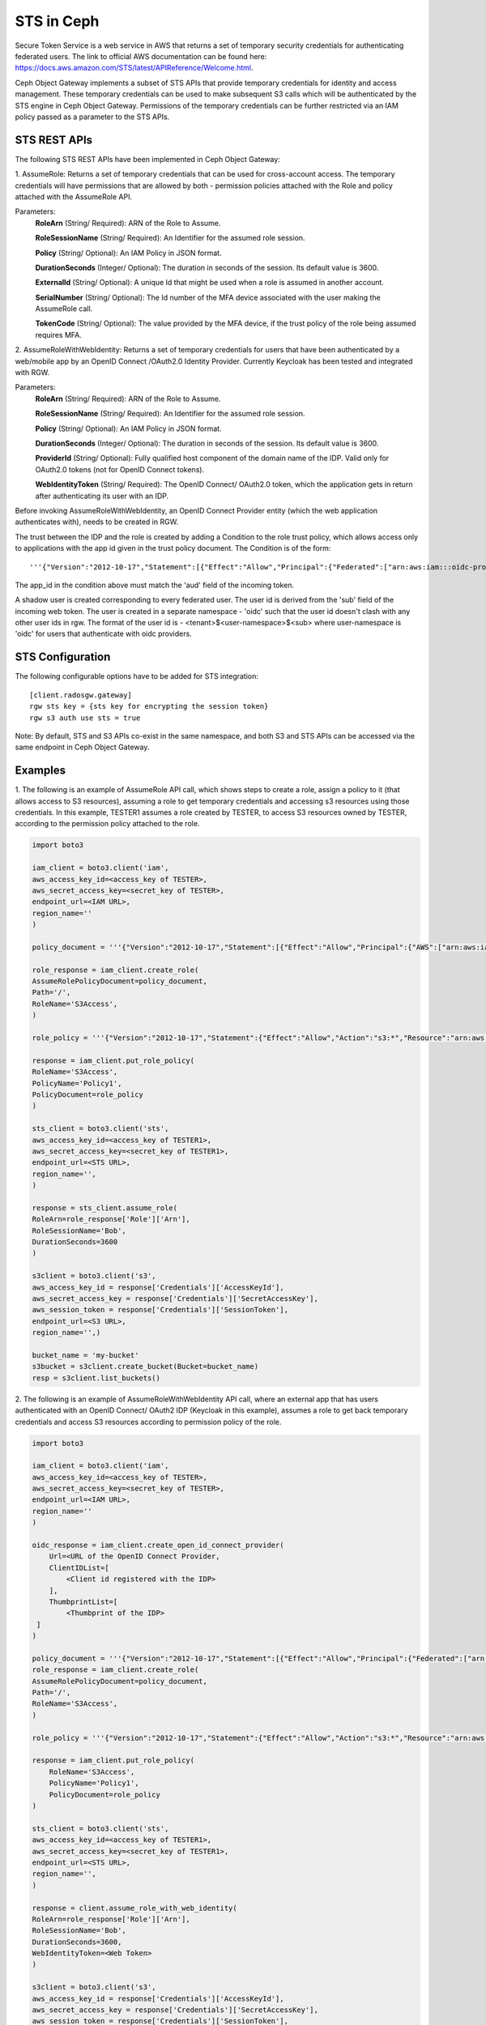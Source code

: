 ===========
STS in Ceph
===========

Secure Token Service is a web service in AWS that returns a set of temporary security credentials for authenticating federated users.
The link to official AWS documentation can be found here: https://docs.aws.amazon.com/STS/latest/APIReference/Welcome.html.

Ceph Object Gateway implements a subset of STS APIs that provide temporary credentials for identity and access management.
These temporary credentials can be used to make subsequent S3 calls which will be authenticated by the STS engine in Ceph Object Gateway.
Permissions of the temporary credentials can be further restricted via an IAM policy passed as a parameter to the STS APIs.

STS REST APIs
=============

The following STS REST APIs have been implemented in Ceph Object Gateway:

1. AssumeRole: Returns a set of temporary credentials that can be used for 
cross-account access. The temporary credentials will have permissions that are
allowed by both - permission policies attached with the Role and policy attached
with the AssumeRole API.

Parameters:
    **RoleArn** (String/ Required): ARN of the Role to Assume.

    **RoleSessionName** (String/ Required): An Identifier for the assumed role
    session.

    **Policy** (String/ Optional): An IAM Policy in JSON format.

    **DurationSeconds** (Integer/ Optional): The duration in seconds of the session.
    Its default value is 3600.

    **ExternalId** (String/ Optional): A unique Id that might be used when a role is
    assumed in another account.

    **SerialNumber** (String/ Optional): The Id number of the MFA device associated
    with the user making the AssumeRole call.

    **TokenCode** (String/ Optional): The value provided by the MFA device, if the
    trust policy of the role being assumed requires MFA.

2. AssumeRoleWithWebIdentity: Returns a set of temporary credentials for users that
have been authenticated by a web/mobile app by an OpenID Connect /OAuth2.0 Identity Provider.
Currently Keycloak has been tested and integrated with RGW.

Parameters:
    **RoleArn** (String/ Required): ARN of the Role to Assume.

    **RoleSessionName** (String/ Required): An Identifier for the assumed role
    session.

    **Policy** (String/ Optional): An IAM Policy in JSON format.

    **DurationSeconds** (Integer/ Optional): The duration in seconds of the session.
    Its default value is 3600.

    **ProviderId** (String/ Optional): Fully qualified host component of the domain name
    of the IDP. Valid only for OAuth2.0 tokens (not for OpenID Connect tokens).

    **WebIdentityToken** (String/ Required): The OpenID Connect/ OAuth2.0 token, which the
    application gets in return after authenticating its user with an IDP.

Before invoking AssumeRoleWithWebIdentity, an OpenID Connect Provider entity (which the web application
authenticates with), needs to be created in RGW.

The trust between the IDP and the role is created by adding a Condition to the role trust policy, which
allows access only to applications with the app id given in the trust policy document. The Condition
is of the form::

    '''{"Version":"2012-10-17","Statement":[{"Effect":"Allow","Principal":{"Federated":["arn:aws:iam:::oidc-provider/<URL of IDP>"]},"Action":["sts:AssumeRoleWithWebIdentity"],"Condition":{"StringEquals":{"<URL of IDP> :app_id":"<aud>"}}}]}'''

The app_id in the condition above must match the 'aud' field of the incoming token.

A shadow user is created corresponding to every federated user. The user id is derived from the 'sub' field of the incoming web token.
The user is created in a separate namespace - 'oidc' such that the user id doesn't clash with any other user ids in rgw. The format of the user id
is - <tenant>$<user-namespace>$<sub> where user-namespace is 'oidc' for users that authenticate with oidc providers.

STS Configuration
=================

The following configurable options have to be added for STS integration::

  [client.radosgw.gateway]
  rgw sts key = {sts key for encrypting the session token}
  rgw s3 auth use sts = true

Note: By default, STS and S3 APIs co-exist in the same namespace, and both S3
and STS APIs can be accessed via the same endpoint in Ceph Object Gateway.

Examples
========

1. The following is an example of AssumeRole API call, which shows steps to create a role, assign a policy to it
(that allows access to S3 resources), assuming a role to get temporary credentials and accessing s3 resources using
those credentials. In this example, TESTER1 assumes a role created by TESTER, to access S3 resources owned by TESTER,
according to the permission policy attached to the role.

.. code-block:: python

    import boto3

    iam_client = boto3.client('iam',
    aws_access_key_id=<access_key of TESTER>,
    aws_secret_access_key=<secret_key of TESTER>,
    endpoint_url=<IAM URL>,
    region_name=''
    )

    policy_document = '''{"Version":"2012-10-17","Statement":[{"Effect":"Allow","Principal":{"AWS":["arn:aws:iam:::user/TESTER1"]},"Action":["sts:AssumeRole"]}]}'''

    role_response = iam_client.create_role(
    AssumeRolePolicyDocument=policy_document,
    Path='/',
    RoleName='S3Access',
    )

    role_policy = '''{"Version":"2012-10-17","Statement":{"Effect":"Allow","Action":"s3:*","Resource":"arn:aws:s3:::*"}}'''

    response = iam_client.put_role_policy(
    RoleName='S3Access',
    PolicyName='Policy1',
    PolicyDocument=role_policy
    )

    sts_client = boto3.client('sts',
    aws_access_key_id=<access_key of TESTER1>,
    aws_secret_access_key=<secret_key of TESTER1>,
    endpoint_url=<STS URL>,
    region_name='',
    )

    response = sts_client.assume_role(
    RoleArn=role_response['Role']['Arn'],
    RoleSessionName='Bob',
    DurationSeconds=3600
    )

    s3client = boto3.client('s3',
    aws_access_key_id = response['Credentials']['AccessKeyId'],
    aws_secret_access_key = response['Credentials']['SecretAccessKey'],
    aws_session_token = response['Credentials']['SessionToken'],
    endpoint_url=<S3 URL>,
    region_name='',)

    bucket_name = 'my-bucket'
    s3bucket = s3client.create_bucket(Bucket=bucket_name)
    resp = s3client.list_buckets()

2. The following is an example of AssumeRoleWithWebIdentity API call, where an external app that has users authenticated with
an OpenID Connect/ OAuth2 IDP (Keycloak in this example), assumes a role to get back temporary credentials and access S3 resources
according to permission policy of the role.

.. code-block:: python

    import boto3

    iam_client = boto3.client('iam',
    aws_access_key_id=<access_key of TESTER>,
    aws_secret_access_key=<secret_key of TESTER>,
    endpoint_url=<IAM URL>,
    region_name=''
    )

    oidc_response = iam_client.create_open_id_connect_provider(
        Url=<URL of the OpenID Connect Provider,
        ClientIDList=[
            <Client id registered with the IDP>
        ],
        ThumbprintList=[
            <Thumbprint of the IDP>
     ]
    )

    policy_document = '''{"Version":"2012-10-17","Statement":[{"Effect":"Allow","Principal":{"Federated":["arn:aws:iam:::oidc-provider/localhost:8080/auth/realms/demo"]},"Action":["sts:AssumeRoleWithWebIdentity"],"Condition":{"StringEquals":{"localhost:8080/auth/realms/demo:app_id":"customer-portal"}}}]}'''
    role_response = iam_client.create_role(
    AssumeRolePolicyDocument=policy_document,
    Path='/',
    RoleName='S3Access',
    )

    role_policy = '''{"Version":"2012-10-17","Statement":{"Effect":"Allow","Action":"s3:*","Resource":"arn:aws:s3:::*"}}'''

    response = iam_client.put_role_policy(
        RoleName='S3Access',
        PolicyName='Policy1',
        PolicyDocument=role_policy
    )

    sts_client = boto3.client('sts',
    aws_access_key_id=<access_key of TESTER1>,
    aws_secret_access_key=<secret_key of TESTER1>,
    endpoint_url=<STS URL>,
    region_name='',
    )

    response = client.assume_role_with_web_identity(
    RoleArn=role_response['Role']['Arn'],
    RoleSessionName='Bob',
    DurationSeconds=3600,
    WebIdentityToken=<Web Token>
    )

    s3client = boto3.client('s3',
    aws_access_key_id = response['Credentials']['AccessKeyId'],
    aws_secret_access_key = response['Credentials']['SecretAccessKey'],
    aws_session_token = response['Credentials']['SessionToken'],
    endpoint_url=<S3 URL>,
    region_name='',)

    bucket_name = 'my-bucket'
    s3bucket = s3client.create_bucket(Bucket=bucket_name)
    resp = s3client.list_buckets()

How to obtain thumbprint of an OpenID Connect Provider IDP
==========================================================
1. Take the OpenID connect provider's URL and add /.well-known/openid-configuration
to it to get the URL to get the IDP's configuration document. For example, if the URL
of the IDP is http://localhost:8000/auth/realms/quickstart, then the URL to get the
document from is http://localhost:8000/auth/realms/quickstart/.well-known/openid-configuration

2. Use the following curl command to get the configuration document from the URL described
in step 1::

    curl -k -v \
      -X GET \
      -H "Content-Type: application/x-www-form-urlencoded" \
      "http://localhost:8000/auth/realms/quickstart/.well-known/openid-configuration" \
    | jq .

 3. From the response of step 2, use the value of "jwks_uri" to get the certificate of the IDP,
 using the following code::
     curl -k -v \
      -X GET \
      -H "Content-Type: application/x-www-form-urlencoded" \
      "http://$KC_SERVER/$KC_CONTEXT/realms/$KC_REALM/protocol/openid-connect/certs" \
      | jq .

3. Copy the result of "x5c" in the response above, in a file certificate.crt, and add
'-----BEGIN CERTIFICATE-----' at the beginning and "-----END CERTIFICATE-----"
at the end.

4. Use the following OpenSSL command to get the certificate thumbprint::

    openssl x509 -in certificate.crt -fingerprint -noout

5. The result of the above command in step 4, will be a SHA1 fingerprint, like the following::

    SHA1 Fingerprint=F7:D7:B3:51:5D:D0:D3:19:DD:21:9A:43:A9:EA:72:7A:D6:06:52:87

6.  Remove the colons from the result above to get the final thumbprint which can be as input
while creating the OpenID Connect Provider entity in IAM::

    F7D7B3515DD0D319DD219A43A9EA727AD6065287

Roles in RGW
============

More information for role manipulation can be found here
:doc:`role`.

OpenID Connect Provider in RGW
==============================

More information for OpenID Connect Provider entity manipulation
can be found here
:doc:`oidc`.

Keycloak integration with Radosgw
=================================

Steps for integrating Radosgw with Keycloak can be found here
:doc:`keycloak`.

STSLite
=======
STSLite has been built on STS, and documentation for the same can be found here
:doc:`STSLite`.
